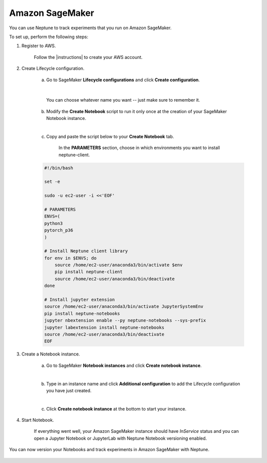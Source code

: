 Amazon SageMaker
================

You can use Neptune to track experiments that you run on Amazon SageMaker.

.. image:: ../_static/images/others/sagemaker_neptuneml.png
   :target: ../_static/images/others/sagemaker_neptuneml.png
   :alt: Amazon SageMaker neptune.ai integration

To set up, perform the following steps:

1. Register to AWS.

    Follow the |instructions| to create your AWS account.

2. Create Lifecycle configuration.

    a. Go to SageMaker **Lifecycle configurations** and click **Create configuration**.

    .. image:: ../_static/images/how-to/ht-sagemaker-create_configuration.png
       :target: ../_static/images/how-to/ht-sagemaker-create_configuration.png
       :alt: image

    |

         You can choose whatever name you want -- just make sure to remember it.

    b. Modify the **Create Notebook** script to run it only once at the creation of your SageMaker Notebook instance.

    .. image:: ../_static/images/how-to/ht-sagemaker-config_specs.png
       :target: ../_static/images/how-to/ht-sagemaker-config_specs.png
       :alt: image

    |

    c. Copy and paste the script below to your **Create Notebook** tab.

        In the **PARAMETERS** section, choose in which environments you want to install neptune-client.

    .. code-block:: Bash

        #!/bin/bash

        set -e

        sudo -u ec2-user -i <<'EOF'

        # PARAMETERS
        ENVS=(
        python3
        pytorch_p36
        )

        # Install Neptune client library
        for env in $ENVS; do
            source /home/ec2-user/anaconda3/bin/activate $env
            pip install neptune-client
            source /home/ec2-user/anaconda3/bin/deactivate
        done

        # Install jupyter extension
        source /home/ec2-user/anaconda3/bin/activate JupyterSystemEnv
        pip install neptune-notebooks
        jupyter nbextension enable --py neptune-notebooks --sys-prefix
        jupyter labextension install neptune-notebooks
        source /home/ec2-user/anaconda3/bin/deactivate
        EOF

3. Create a Notebook instance.

    a. Go to SageMaker **Notebook instances** and click **Create notebook instance**.

    .. image:: ../_static/images/how-to/ht-sagemaker-create_instance.png
         :target: ../_static/images/how-to/ht-sagemaker-create_instance.png
         :alt: image

    |

    b. Type in an instance name and click **Additional configuration** to add the Lifecycle configuration you have just created.

    .. image:: ../_static/images/how-to/ht-sagemaker-create_instance_specs.png
         :target: ../_static/images/how-to/ht-sagemaker-create_instance_specs.png
         :alt: image

    |

    c. Click **Create notebook instance** at the bottom to start your instance.

    .. image:: ../_static/images/how-to/ht-sagemaker-create_notebook_run.png
         :target: ../_static/images/how-to/ht-sagemaker-create_notebook_run.png
         :alt: image

4. Start Notebook.

    If everything went well, your Amazon SageMaker instance should have *InService* status and you can open a Jupyter Notebook or JupyterLab
    with Neptune Notebook versioning enabled.

    .. image:: ../_static/images/how-to/ht-sagemaker-notebook_run.png
          :target: ../_static/images/how-to/ht-sagemaker-notebook_run.png
          :alt: image

You can now version your Notebooks and track experiments in Amazon SageMaker with Neptune.

    .. image:: ../_static/images/how-to/ht-sagemaker-notebook_runs_01.png
          :target: ../_static/images/how-to/ht-sagemaker-notebook_runs_01.png
          :alt: image

.. External links

.. |instructions| raw:: html

   <a href="https://aws.amazon.com/premiumsupport/knowledge-center/create-and-activate-aws-account/" target="_blank">instructions</a>